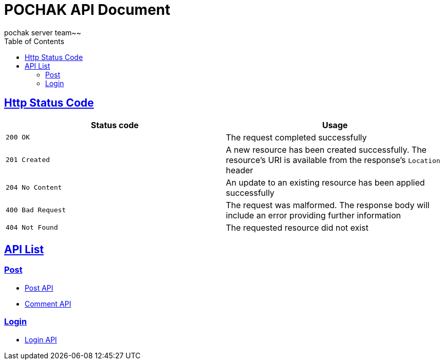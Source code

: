 = POCHAK API Document
pochak server team~~
:doctype: book
:icons: font
:source-highlighter: highlishtjs
:toc: left
:toclevels: 4
:sectlinks:
:docinfo: shared-head

== Http Status Code

|===
| Status code | Usage

| `200 OK`
| The request completed successfully

| `201 Created`
| A new resource has been created successfully. The resource's URI is available from the response's
`Location` header

| `204 No Content`
| An update to an existing resource has been applied successfully

| `400 Bad Request`
| The request was malformed. The response body will include an error providing further information

| `404 Not Found`
| The requested resource did not exist
|===

== API List

=== Post

* link:post.html[Post API]
* link:comment.html[Comment API]

=== Login

* link:login.html[Login API]